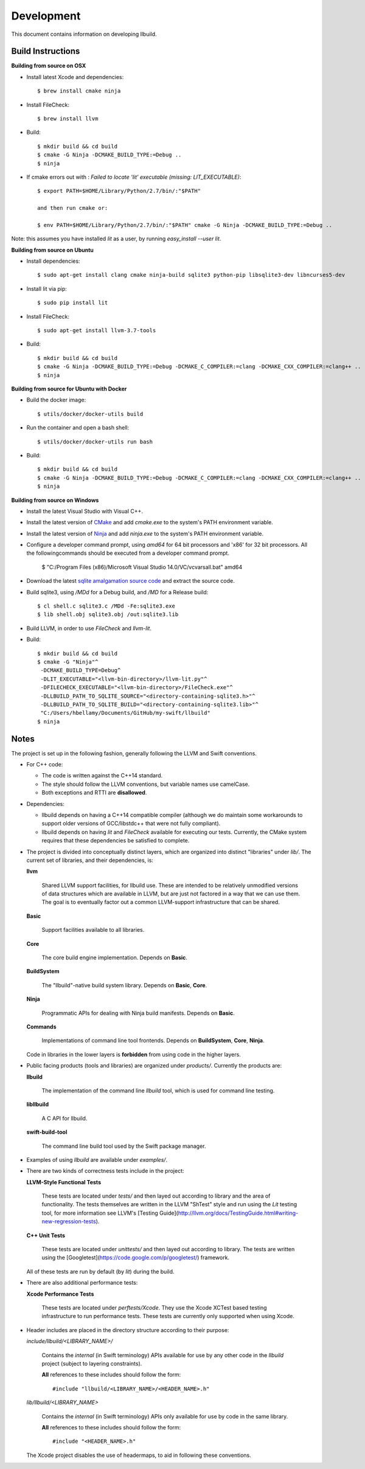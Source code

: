 
=============
 Development
=============

This document contains information on developing llbuild.

Build Instructions
------------------ 

**Building from source on OSX**

* Install latest Xcode and dependencies::

    $ brew install cmake ninja

* Install FileCheck::

    $ brew install llvm

* Build::

    $ mkdir build && cd build
    $ cmake -G Ninja -DCMAKE_BUILD_TYPE:=Debug ..
    $ ninja

* If cmake errors out with : `Failed to locate 'lit' executable (missing: LIT_EXECUTABLE)`::

    $ export PATH=$HOME/Library/Python/2.7/bin/:"$PATH" 
                  
    and then run cmake or:
                  
    $ env PATH=$HOME/Library/Python/2.7/bin/:"$PATH" cmake -G Ninja -DCMAKE_BUILD_TYPE:=Debug ..

Note: this assumes you have installed `lit` as a user, by running `easy_install --user lit`.

**Building from source on Ubuntu**

* Install dependencies::

    $ sudo apt-get install clang cmake ninja-build sqlite3 python-pip libsqlite3-dev libncurses5-dev
      
* Install lit via pip::

    $ sudo pip install lit

* Install FileCheck::

    $ sudo apt-get install llvm-3.7-tools

* Build::

    $ mkdir build && cd build
    $ cmake -G Ninja -DCMAKE_BUILD_TYPE:=Debug -DCMAKE_C_COMPILER:=clang -DCMAKE_CXX_COMPILER:=clang++ ..
    $ ninja

**Building from source for Ubuntu with Docker**

* Build the docker image::

    $ utils/docker/docker-utils build

* Run the container and open a bash shell::

    $ utils/docker/docker-utils run bash

* Build::

    $ mkdir build && cd build
    $ cmake -G Ninja -DCMAKE_BUILD_TYPE:=Debug -DCMAKE_C_COMPILER:=clang -DCMAKE_CXX_COMPILER:=clang++ ..
    $ ninja

**Building from source on Windows**

* Install the latest Visual Studio with Visual C++.

* Install the latest version of `CMake <https://cmake.org/>`_ and add `cmake.exe` to the system's PATH
  environment variable.

* Install the latest version of `Ninja <https://ninja-build.org/>`_ and add `ninja.exe` to the system's
  PATH environment variable.

* Configure a developer command prompt, using `amd64` for 64 bit processors and 'x86' for 32 bit processors.
  All the followingcommands should be executed from a developer command prompt.

    $ "C:/Program Files (x86)/Microsoft Visual Studio 14.0/VC/vcvarsall.bat" amd64

* Download the latest `sqlite amalgamation source code <https://sqlite.org/download.html>`_ and extract the source code.

* Build sqlite3, using `/MDd` for a Debug build, and `/MD` for a Release build::
   
    $ cl shell.c sqlite3.c /MDd -Fe:sqlite3.exe
    $ lib shell.obj sqlite3.obj /out:sqlite3.lib

* Build LLVM, in order to use `FileCheck` and `llvm-lit`.

* Build::

    $ mkdir build && cd build
    $ cmake -G "Ninja"^
     -DCMAKE_BUILD_TYPE=Debug^
     -DLIT_EXECUTABLE="<llvm-bin-directory>/llvm-lit.py"^
     -DFILECHECK_EXECUTABLE="<llvm-bin-directory>/FileCheck.exe"^
     -DLLBUILD_PATH_TO_SQLITE_SOURCE="<directory-containing-sqlite3.h>"^
     -DLLBUILD_PATH_TO_SQLITE_BUILD="<directory-containing-sqlite3.lib>"^
     "C:/Users/hbellamy/Documents/GitHub/my-swift/llbuild"
    $ ninja

Notes
-----

The project is set up in the following fashion, generally following the LLVM and
Swift conventions.

* For C++ code:

  * The code is written against the C++14 standard.

  * The style should follow the LLVM conventions, but variable names use
    camelCase.

  * Both exceptions and RTTI are **disallowed**.


* Dependencies:

  * llbuild depends on having a C++14 compatible compiler (although
    we do maintain some workarounds to support older versions of GCC/libstdc++
    that were not fully compliant).

  * llbuild depends on having `lit` and `FileCheck` available for executing our
    tests. Currently, the CMake system requires that these dependencies be
    satisfied to complete.


* The project is divided into conceptually distinct layers, which are organized
  into distinct "libraries" under `lib/`. The current set of libraries, and
  their dependencies, is:

  **llvm**

    Shared LLVM support facilities, for llbuild use. These are intended to be
    relatively unmodified versions of data structures which are available in
    LLVM, but are just not factored in a way that we can use them. The goal is
    to eventually factor out a common LLVM-support infrastructure that can be
    shared.

  **Basic**

    Support facilities available to all libraries.

  **Core**

    The core build engine implementation. Depends on **Basic**.

  **BuildSystem**

    The "llbuild"-native build system library. Depends on **Basic**, **Core**.

  **Ninja**

    Programmatic APIs for dealing with Ninja build manifests. Depends on
    **Basic**.

  **Commands**

    Implementations of command line tool frontends. Depends on **BuildSystem**,
    **Core**, **Ninja**.

  Code in libraries in the lower layers is **forbidden** from using code in the
  higher layers.

* Public facing products (tools and libraries) are organized under
  `products/`. Currently the products are:

  **llbuild**

    The implementation of the command line `llbuild` tool, which is used for
    command line testing.

  **libllbuild**

    A C API for llbuild.

  **swift-build-tool**

    The command line build tool used by the Swift package manager.

* Examples of using `llbuild` are available under `examples/`.

* There are two kinds of correctness tests include in the project:

  **LLVM-Style Functional Tests**

    These tests are located under `tests/` and then layed out according to
    library and the area of functionality. The tests themselves are written in
    the LLVM "ShTest" style and run using the `Lit` testing tool, for more
    information see LLVM's [Testing
    Guide](http://llvm.org/docs/TestingGuide.html#writing-new-regression-tests).

  **C++ Unit Tests**

    These tests are located under `unittests/` and then layed out according to
    library. The tests are written using the
    [Googletest](https://code.google.com/p/googletest/) framework.

  All of these tests are run by default (by `lit`) during the build.

* There are also additional performance tests:

  **Xcode Performance Tests**

    These tests are located under `perftests/Xcode`. They use the Xcode XCTest
    based testing infrastructure to run performance tests. These tests are
    currently only supported when using Xcode.

* Header includes are placed in the directory structure according to their
  purpose:

  `include/llbuild/<LIBRARY_NAME>/`

    Contains the *internal* (in Swift terminology) APIs available for use by
    any other code in the *llbuild* project (subject to layering constraints).

    **All** references to these includes should follow the form::

      #include "llbuild/<LIBRARY_NAME>/<HEADER_NAME>.h"

  `lib/llbuild/<LIBRARY_NAME>`

    Contains the *internal* (in Swift terminology) APIs only available for use
    by code in the same library.

    **All** references to these includes should follow the form::

      #include "<HEADER_NAME>.h"

  The Xcode project disables the use of headermaps, to aid in following these
  conventions.
